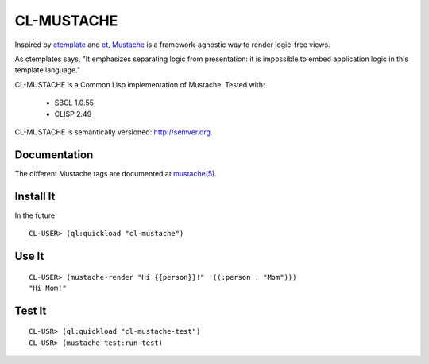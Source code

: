 ========
CL-MUSTACHE
========

Inspired by ctemplate_ and et_, Mustache_ is a
framework-agnostic way to render logic-free views.

As ctemplates says, "It emphasizes separating logic from presentation:
it is impossible to embed application logic in this template language."

CL-MUSTACHE is a Common Lisp implementation of Mustache. Tested with:

 - SBCL 1.0.55
 - CLISP 2.49

CL-MUSTACHE is semantically versioned: http://semver.org.

Documentation
=============

The different Mustache tags are documented at `mustache(5)`_.

Install It
==========

In the future

::

    CL-USER> (ql:quickload "cl-mustache")


Use It
======

::

    CL-USER> (mustache-render "Hi {{person}}!" '((:person . "Mom")))
    "Hi Mom!"

Test It
=======

::

    CL-USR> (ql:quickload "cl-mustache-test")
    CL-USR> (mustache-test:run-test)

.. _ctemplate: http://code.google.com/p/google-ctemplate/
.. _et: http://www.ivan.fomichev.name/2008/05/erlang-template-engine-prototype.html
.. _Mustache: http://mustache.github.com/
.. _mustache(5): http://mustache.github.com/mustache.5.html
